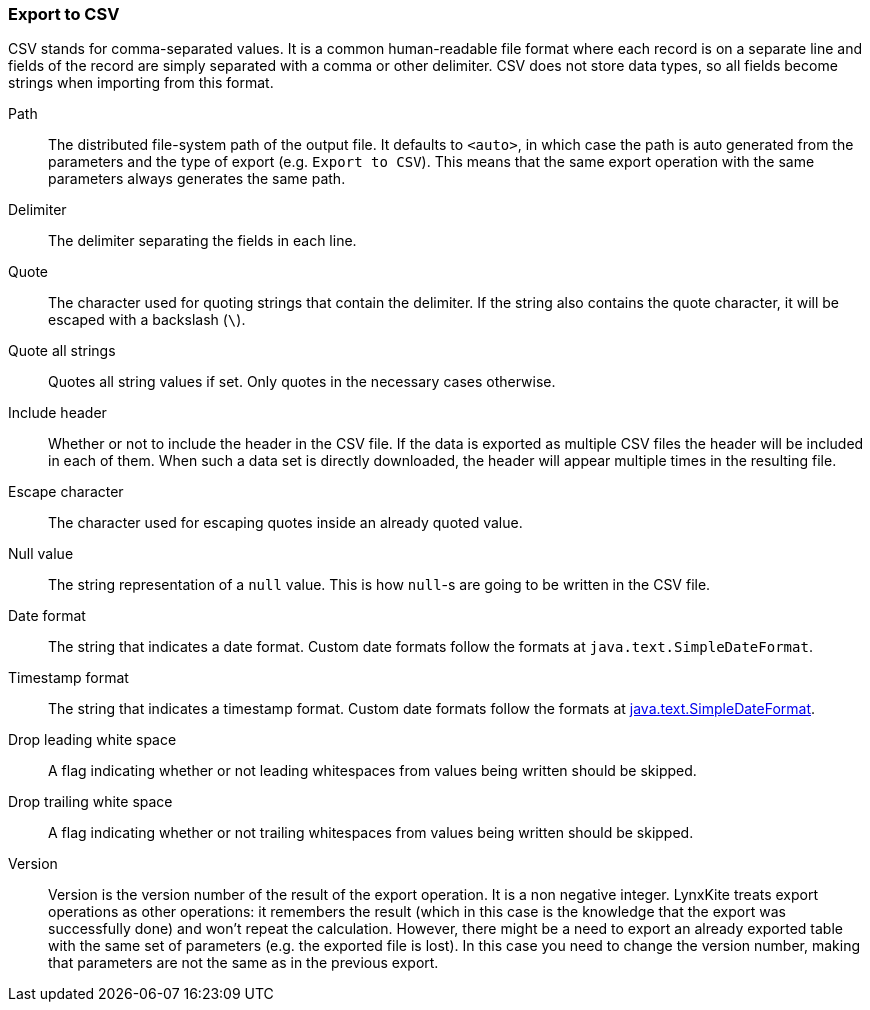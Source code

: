 ### Export to CSV

CSV stands for comma-separated values. It is a common human-readable file format where each record
is on a separate line and fields of the record are simply separated with a comma or other delimiter.
CSV does not store data types, so all fields become strings when importing from this format.

====
[[path]] Path::
The distributed file-system path of the output file. It defaults to `<auto>`, in which case the
path is auto generated from the parameters and the type of export (e.g. `Export to CSV`).
This means that the same export operation with the same parameters always generates the same path.

[[delimiter]] Delimiter::
The delimiter separating the fields in each line.

[[quote]] Quote::
The character used for quoting strings that contain the delimiter. If the string also contains the
quote character, it will be escaped with a backslash (`{backslash}`).

[[quote_all]] Quote all strings::
Quotes all string values if set. Only quotes in the necessary cases otherwise. 

[[header]] Include header::
Whether or not to include the header in the CSV file. If the data is exported as multiple CSV files
the header will be included in each of them. When such a data set is directly downloaded, the header
will appear multiple times in the resulting file.

[[escape]] Escape character::
The character used for escaping quotes inside an already quoted value.

[[null_value]] Null value::
The string representation of a `null` value. This is how `null`-s are going to be written in
the CSV file.

[[date_format]] Date format::
The string that indicates a date format. Custom date formats follow the formats at
`java.text.SimpleDateFormat`.

[[timestamp_format]] Timestamp format::
The string that indicates a timestamp format. Custom date formats follow the formats at
https://docs.oracle.com/javase/8/docs/api/java/text/SimpleDateFormat.html[java.text.SimpleDateFormat].

[[drop_leading_white_space]] Drop leading white space::
A flag indicating whether or not leading whitespaces from values being written should be skipped.

[[drop_trailing_white_space]] Drop trailing white space::
A flag indicating whether or not trailing whitespaces from values being written should be skipped.

[[version]] Version::
Version is the version number of the result of the export operation. It is a non negative integer.
LynxKite treats export operations as other operations: it remembers the result (which in this case
is the knowledge that the export was successfully done) and won't repeat the calculation. However,
there might be a need to export an already exported table with the same set of parameters (e.g. the
exported file is lost). In this case you need to change the version number, making that parameters
are not the same as in the previous export.
====
